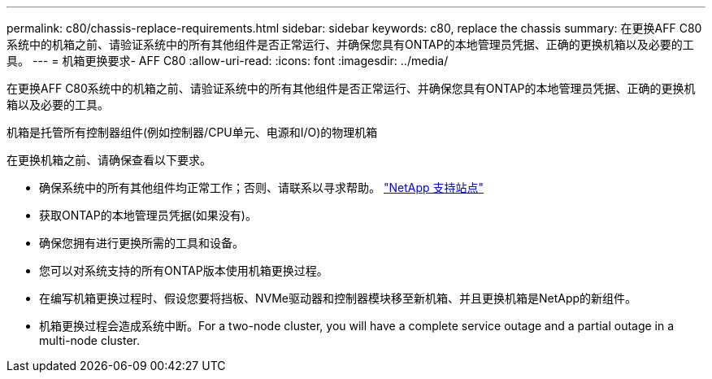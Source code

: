 ---
permalink: c80/chassis-replace-requirements.html 
sidebar: sidebar 
keywords: c80, replace the chassis 
summary: 在更换AFF C80系统中的机箱之前、请验证系统中的所有其他组件是否正常运行、并确保您具有ONTAP的本地管理员凭据、正确的更换机箱以及必要的工具。 
---
= 机箱更换要求- AFF C80
:allow-uri-read: 
:icons: font
:imagesdir: ../media/


[role="lead"]
在更换AFF C80系统中的机箱之前、请验证系统中的所有其他组件是否正常运行、并确保您具有ONTAP的本地管理员凭据、正确的更换机箱以及必要的工具。

机箱是托管所有控制器组件(例如控制器/CPU单元、电源和I/O)的物理机箱

在更换机箱之前、请确保查看以下要求。

* 确保系统中的所有其他组件均正常工作；否则、请联系以寻求帮助。 http://mysupport.netapp.com/["NetApp 支持站点"^]
* 获取ONTAP的本地管理员凭据(如果没有)。
* 确保您拥有进行更换所需的工具和设备。
* 您可以对系统支持的所有ONTAP版本使用机箱更换过程。
* 在编写机箱更换过程时、假设您要将挡板、NVMe驱动器和控制器模块移至新机箱、并且更换机箱是NetApp的新组件。
* 机箱更换过程会造成系统中断。For a two-node cluster, you will have a complete service outage and a partial outage in a multi-node cluster.

